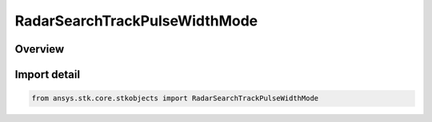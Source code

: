 RadarSearchTrackPulseWidthMode
==============================

.. py:class:: ansys.stk.core.stkobjects.RadarSearchTrackPulseWidthMode

   IntEnum


.. py:currentmodule:: RadarSearchTrackPulseWidthMode

Overview
--------

.. tab-set::

    .. tab-item:: Members
        
        .. list-table::
            :header-rows: 0
            :widths: auto

            * - :py:attr:`~PULSE_WIDTH`
              - Pulse Width.

            * - :py:attr:`~DUTY_FACTOR`
              - Duty Factory.


Import detail
-------------

.. code-block:: python

    from ansys.stk.core.stkobjects import RadarSearchTrackPulseWidthMode



